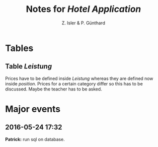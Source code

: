 #+TITLE:Notes for /Hotel Application/
#+AUTHOR: Z. Isler & P. Günthard
* Tables
** Table /Leistung/

Prices have to be defined inside /Leistung/ whereas they are defined
now inside /position/. Prices for a certain category differ so this
has to be discussed. Maybe the teacher has to be asked.

* Major events
** 2016-05-24 17:32
*Patrick:* run sql on database.
